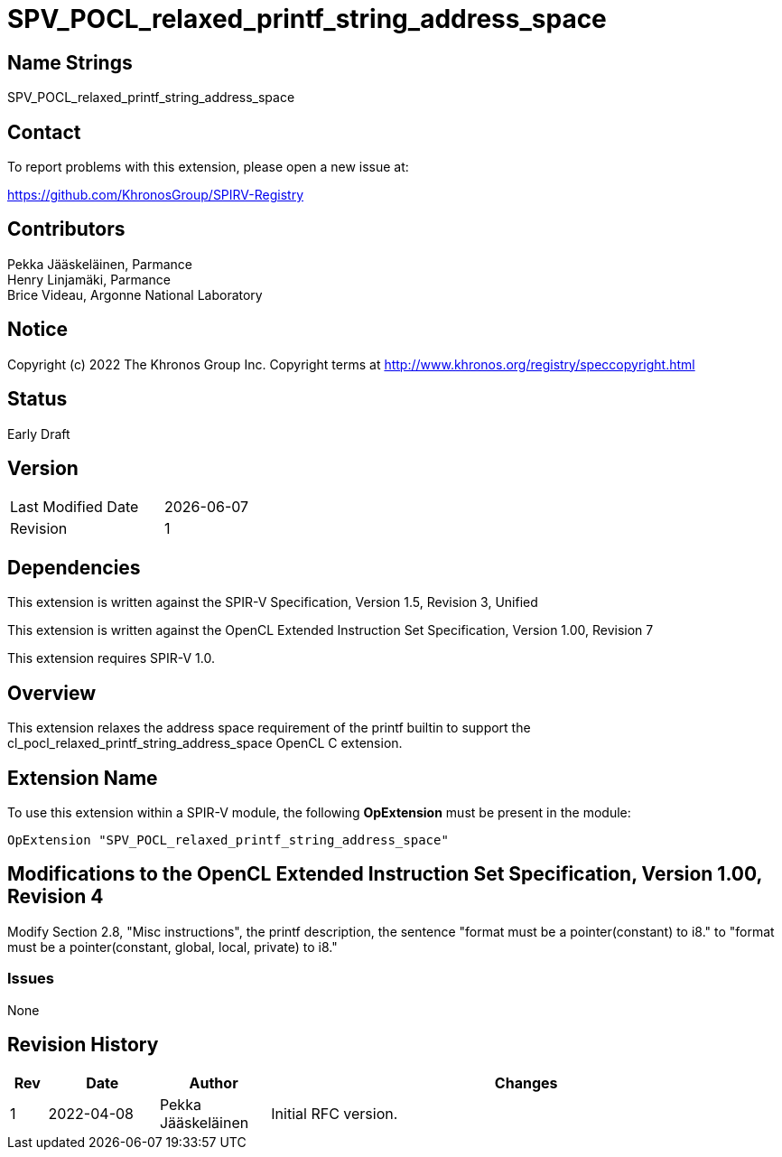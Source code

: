 :extension_name: SPV_POCL_relaxed_printf_string_address_space

= {extension_name}

== Name Strings

{extension_name}

== Contact

To report problems with this extension, please open a new issue at:

https://github.com/KhronosGroup/SPIRV-Registry

== Contributors

Pekka Jääskeläinen, Parmance +
Henry Linjamäki, Parmance +
Brice Videau, Argonne National Laboratory

== Notice

Copyright (c) 2022 The Khronos Group Inc. Copyright terms at
http://www.khronos.org/registry/speccopyright.html

== Status

Early Draft

== Version

[width="40%",cols="25,25"]
|========================================
| Last Modified Date | {docdate}
| Revision           | 1
|========================================

== Dependencies

This extension is written against the SPIR-V Specification,
Version 1.5, Revision 3, Unified

This extension is written against the OpenCL Extended Instruction Set
Specification, Version 1.00, Revision 7

This extension requires SPIR-V 1.0.

== Overview

This extension relaxes the address space requirement of the printf builtin
to support the cl_pocl_relaxed_printf_string_address_space OpenCL C extension.

== Extension Name

To use this extension within a SPIR-V module, the following
*OpExtension* must be present in the module:

[subs="attributes"]
----
OpExtension "{extension_name}"
----

== Modifications to the OpenCL Extended Instruction Set Specification, Version 1.00, Revision 4

Modify Section 2.8, "Misc instructions", the printf description, the
sentence "format must be a pointer(constant) to i8." to
"format must be a pointer(constant, global, local, private) to i8."

=== Issues

None

Revision History
----------------

[cols="5,15,15,70"]
[grid="rows"]
[options="header"]
|========================================
|Rev|Date|Author|Changes
|1|2022-04-08|Pekka Jääskeläinen|Initial RFC version.
|========================================
